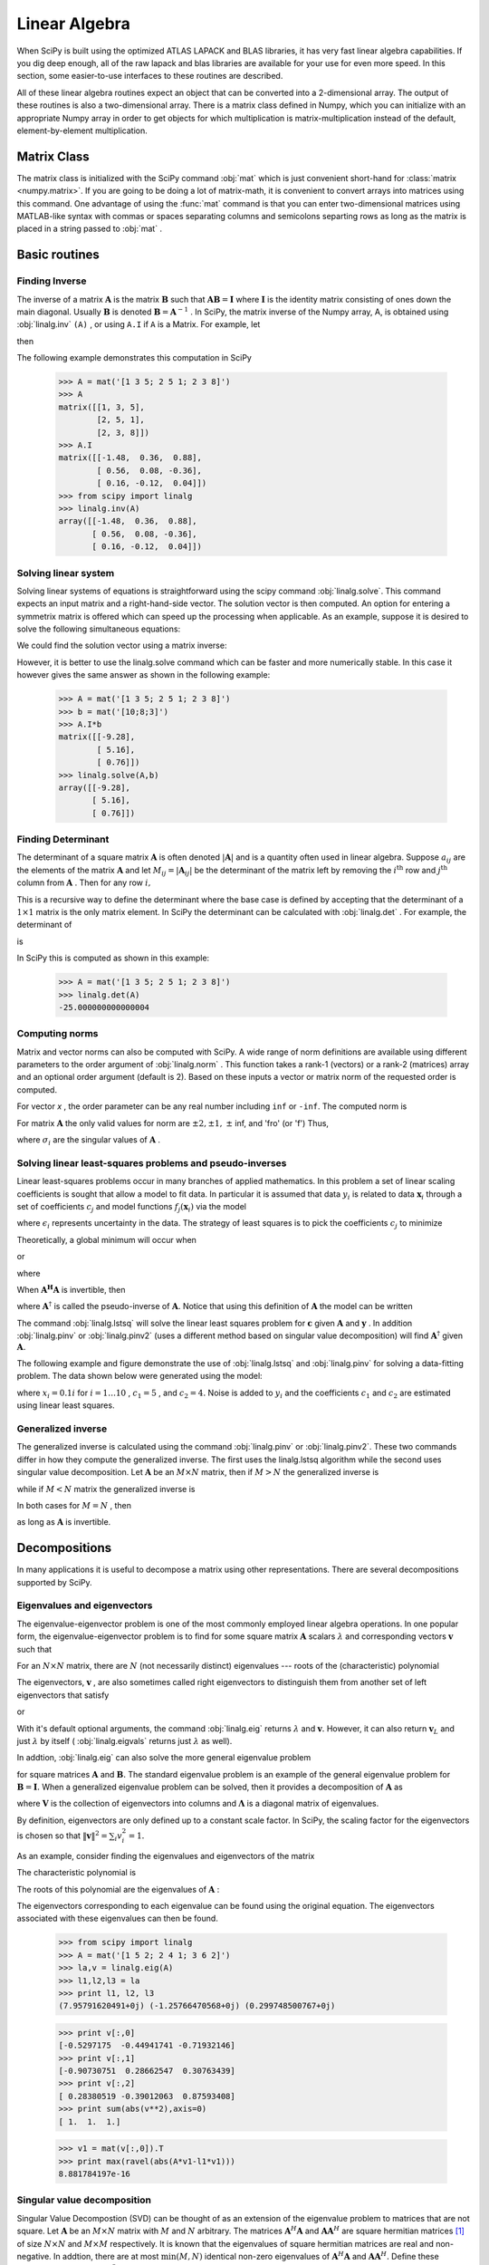 Linear Algebra
==============

.. sectionauthor:: Travis E. Oliphant

.. currentmodule: scipy

When SciPy is built using the optimized ATLAS LAPACK and BLAS
libraries, it has very fast linear algebra capabilities. If you dig
deep enough, all of the raw lapack and blas libraries are available
for your use for even more speed. In this section, some easier-to-use
interfaces to these routines are described.

All of these linear algebra routines expect an object that can be
converted into a 2-dimensional array. The output of these routines is
also a two-dimensional array. There is a matrix class defined in
Numpy, which you can initialize with an appropriate Numpy array in
order to get objects for which multiplication is matrix-multiplication
instead of the default, element-by-element multiplication.


Matrix Class
------------

The matrix class is initialized with the SciPy command :obj:`mat`
which is just convenient short-hand for :class:`matrix
<numpy.matrix>`. If you are going to be doing a lot of matrix-math, it
is convenient to convert arrays into matrices using this command. One
advantage of using the :func:`mat` command is that you can enter
two-dimensional matrices using MATLAB-like syntax with commas or
spaces separating columns and semicolons separting rows as long as the
matrix is placed in a string passed to :obj:`mat` .


Basic routines
--------------


Finding Inverse
^^^^^^^^^^^^^^^

The inverse of a matrix :math:`\mathbf{A}` is the matrix
:math:`\mathbf{B}` such that :math:`\mathbf{AB}=\mathbf{I}` where
:math:`\mathbf{I}` is the identity matrix consisting of ones down the
main diagonal.  Usually :math:`\mathbf{B}` is denoted
:math:`\mathbf{B}=\mathbf{A}^{-1}` . In SciPy, the matrix inverse of
the Numpy array, A, is obtained using :obj:`linalg.inv` ``(A)`` , or
using ``A.I`` if ``A`` is a Matrix. For example, let

.. math::
   :nowrap:

    \[ \mathbf{A=}\left[\begin{array}{ccc} 1 & 3 & 5\\ 2 & 5 & 1\\ 2 & 3 & 8\end{array}\right]\]

then

.. math::
   :nowrap:

    \[ \mathbf{A^{-1}=\frac{1}{25}\left[\begin{array}{ccc} -37 & 9 & 22\\ 14 & 2 & -9\\ 4 & -3 & 1\end{array}\right]=\left[\begin{array}{ccc} -1.48 & 0.36 & 0.88\\ 0.56 & 0.08 & -0.36\\ 0.16 & -0.12 & 0.04\end{array}\right].}\]

The following example demonstrates this computation in SciPy

    >>> A = mat('[1 3 5; 2 5 1; 2 3 8]')
    >>> A
    matrix([[1, 3, 5],
            [2, 5, 1],
            [2, 3, 8]])
    >>> A.I
    matrix([[-1.48,  0.36,  0.88],
            [ 0.56,  0.08, -0.36],
            [ 0.16, -0.12,  0.04]])
    >>> from scipy import linalg
    >>> linalg.inv(A)
    array([[-1.48,  0.36,  0.88],
           [ 0.56,  0.08, -0.36],
           [ 0.16, -0.12,  0.04]])
    
Solving linear system
^^^^^^^^^^^^^^^^^^^^^

Solving linear systems of equations is straightforward using the scipy
command :obj:`linalg.solve`. This command expects an input matrix and
a right-hand-side vector. The solution vector is then computed. An
option for entering a symmetrix matrix is offered which can speed up
the processing when applicable.  As an example, suppose it is desired
to solve the following simultaneous equations:

.. math::
   :nowrap:

    \begin{eqnarray*} x+3y+5z & = & 10\\ 2x+5y+z & = & 8\\ 2x+3y+8z & = & 3\end{eqnarray*}

We could find the solution vector using a matrix inverse:

.. math::
   :nowrap:

    \[ \left[\begin{array}{c} x\\ y\\ z\end{array}\right]=\left[\begin{array}{ccc} 1 & 3 & 5\\ 2 & 5 & 1\\ 2 & 3 & 8\end{array}\right]^{-1}\left[\begin{array}{c} 10\\ 8\\ 3\end{array}\right]=\frac{1}{25}\left[\begin{array}{c} -232\\ 129\\ 19\end{array}\right]=\left[\begin{array}{c} -9.28\\ 5.16\\ 0.76\end{array}\right].\]

However, it is better to use the linalg.solve command which can be
faster and more numerically stable. In this case it however gives the
same answer as shown in the following example:

    >>> A = mat('[1 3 5; 2 5 1; 2 3 8]')
    >>> b = mat('[10;8;3]')
    >>> A.I*b
    matrix([[-9.28],
            [ 5.16],
            [ 0.76]])
    >>> linalg.solve(A,b)
    array([[-9.28],
           [ 5.16],
           [ 0.76]])


Finding Determinant
^^^^^^^^^^^^^^^^^^^

The determinant of a square matrix :math:`\mathbf{A}` is often denoted
:math:`\left|\mathbf{A}\right|` and is a quantity often used in linear
algebra. Suppose :math:`a_{ij}` are the elements of the matrix
:math:`\mathbf{A}` and let :math:`M_{ij}=\left|\mathbf{A}_{ij}\right|`
be the determinant of the matrix left by removing the
:math:`i^{\textrm{th}}` row and :math:`j^{\textrm{th}}` column from
:math:`\mathbf{A}` . Then for any row :math:`i,`

.. math::
   :nowrap:

    \[ \left|\mathbf{A}\right|=\sum_{j}\left(-1\right)^{i+j}a_{ij}M_{ij}.\]

This is a recursive way to define the determinant where the base case
is defined by accepting that the determinant of a :math:`1\times1` matrix is the only matrix element. In SciPy the determinant can be
calculated with :obj:`linalg.det` . For example, the determinant of

.. math::
   :nowrap:

    \[ \mathbf{A=}\left[\begin{array}{ccc} 1 & 3 & 5\\ 2 & 5 & 1\\ 2 & 3 & 8\end{array}\right]\]

is

.. math::
   :nowrap:

    \begin{eqnarray*} \left|\mathbf{A}\right| & = & 1\left|\begin{array}{cc} 5 & 1\\ 3 & 8\end{array}\right|-3\left|\begin{array}{cc} 2 & 1\\ 2 & 8\end{array}\right|+5\left|\begin{array}{cc} 2 & 5\\ 2 & 3\end{array}\right|\\  & = & 1\left(5\cdot8-3\cdot1\right)-3\left(2\cdot8-2\cdot1\right)+5\left(2\cdot3-2\cdot5\right)=-25.\end{eqnarray*}

In SciPy this is computed as shown in this example:

    >>> A = mat('[1 3 5; 2 5 1; 2 3 8]')
    >>> linalg.det(A)
    -25.000000000000004


Computing norms
^^^^^^^^^^^^^^^

Matrix and vector norms can also be computed with SciPy. A wide range
of norm definitions are available using different parameters to the
order argument of :obj:`linalg.norm` . This function takes a rank-1
(vectors) or a rank-2 (matrices) array and an optional order argument
(default is 2). Based on these inputs a vector or matrix norm of the
requested order is computed.

For vector *x* , the order parameter can be any real number including
``inf`` or ``-inf``. The computed norm is

.. math::
   :nowrap:

    \[ \left\Vert \mathbf{x}\right\Vert =\left\{ \begin{array}{cc} \max\left|x_{i}\right| & \textrm{ord}=\textrm{inf}\\ \min\left|x_{i}\right| & \textrm{ord}=-\textrm{inf}\\ \left(\sum_{i}\left|x_{i}\right|^{\textrm{ord}}\right)^{1/\textrm{ord}} & \left|\textrm{ord}\right|<\infty.\end{array}\right.\]



For matrix :math:`\mathbf{A}` the only valid values for norm are :math:`\pm2,\pm1,` :math:`\pm` inf, and 'fro' (or 'f') Thus,

.. math::
   :nowrap:

    \[ \left\Vert \mathbf{A}\right\Vert =\left\{ \begin{array}{cc} \max_{i}\sum_{j}\left|a_{ij}\right| & \textrm{ord}=\textrm{inf}\\ \min_{i}\sum_{j}\left|a_{ij}\right| & \textrm{ord}=-\textrm{inf}\\ \max_{j}\sum_{i}\left|a_{ij}\right| & \textrm{ord}=1\\ \min_{j}\sum_{i}\left|a_{ij}\right| & \textrm{ord}=-1\\ \max\sigma_{i} & \textrm{ord}=2\\ \min\sigma_{i} & \textrm{ord}=-2\\ \sqrt{\textrm{trace}\left(\mathbf{A}^{H}\mathbf{A}\right)} & \textrm{ord}=\textrm{'fro'}\end{array}\right.\]

where :math:`\sigma_{i}` are the singular values of :math:`\mathbf{A}` .


Solving linear least-squares problems and pseudo-inverses
^^^^^^^^^^^^^^^^^^^^^^^^^^^^^^^^^^^^^^^^^^^^^^^^^^^^^^^^^

Linear least-squares problems occur in many branches of applied
mathematics. In this problem a set of linear scaling coefficients is
sought that allow a model to fit data. In particular it is assumed
that data :math:`y_{i}` is related to data :math:`\mathbf{x}_{i}`
through a set of coefficients :math:`c_{j}` and model functions
:math:`f_{j}\left(\mathbf{x}_{i}\right)` via the model

.. math::
   :nowrap:

    \[ y_{i}=\sum_{j}c_{j}f_{j}\left(\mathbf{x}_{i}\right)+\epsilon_{i}\]

where :math:`\epsilon_{i}` represents uncertainty in the data. The
strategy of least squares is to pick the coefficients :math:`c_{j}` to
minimize

.. math::
   :nowrap:

    \[ J\left(\mathbf{c}\right)=\sum_{i}\left|y_{i}-\sum_{j}c_{j}f_{j}\left(x_{i}\right)\right|^{2}.\]



Theoretically, a global minimum will occur when

.. math::
   :nowrap:

    \[ \frac{\partial J}{\partial c_{n}^{*}}=0=\sum_{i}\left(y_{i}-\sum_{j}c_{j}f_{j}\left(x_{i}\right)\right)\left(-f_{n}^{*}\left(x_{i}\right)\right)\]

or

.. math::
   :nowrap:

    \begin{eqnarray*} \sum_{j}c_{j}\sum_{i}f_{j}\left(x_{i}\right)f_{n}^{*}\left(x_{i}\right) & = & \sum_{i}y_{i}f_{n}^{*}\left(x_{i}\right)\\ \mathbf{A}^{H}\mathbf{Ac} & = & \mathbf{A}^{H}\mathbf{y}\end{eqnarray*}

where

.. math::
   :nowrap:

    \[ \left\{ \mathbf{A}\right\} _{ij}=f_{j}\left(x_{i}\right).\]

When :math:`\mathbf{A^{H}A}` is invertible, then

.. math::
   :nowrap:

    \[ \mathbf{c}=\left(\mathbf{A}^{H}\mathbf{A}\right)^{-1}\mathbf{A}^{H}\mathbf{y}=\mathbf{A}^{\dagger}\mathbf{y}\]

where :math:`\mathbf{A}^{\dagger}` is called the pseudo-inverse of
:math:`\mathbf{A}.` Notice that using this definition of
:math:`\mathbf{A}` the model can be written

.. math::
   :nowrap:

    \[ \mathbf{y}=\mathbf{Ac}+\boldsymbol{\epsilon}.\]

The command :obj:`linalg.lstsq` will solve the linear least squares
problem for :math:`\mathbf{c}` given :math:`\mathbf{A}` and
:math:`\mathbf{y}` . In addition :obj:`linalg.pinv` or
:obj:`linalg.pinv2` (uses a different method based on singular value
decomposition) will find :math:`\mathbf{A}^{\dagger}` given
:math:`\mathbf{A}.`

The following example and figure demonstrate the use of
:obj:`linalg.lstsq` and :obj:`linalg.pinv` for solving a data-fitting
problem. The data shown below were generated using the model:

.. math::
   :nowrap:

    \[ y_{i}=c_{1}e^{-x_{i}}+c_{2}x_{i}\]

where :math:`x_{i}=0.1i` for :math:`i=1\ldots10` , :math:`c_{1}=5` ,
and :math:`c_{2}=4.` Noise is added to :math:`y_{i}` and the
coefficients :math:`c_{1}` and :math:`c_{2}` are estimated using
linear least squares.

.. plot::

   >>> from numpy import *
   >>> from scipy import linalg
   >>> import matplotlib.pyplot as plt

   >>> c1,c2= 5.0,2.0
   >>> i = r_[1:11]
   >>> xi = 0.1*i
   >>> yi = c1*exp(-xi)+c2*xi
   >>> zi = yi + 0.05*max(yi)*random.randn(len(yi))

   >>> A = c_[exp(-xi)[:,newaxis],xi[:,newaxis]]
   >>> c,resid,rank,sigma = linalg.lstsq(A,zi)

   >>> xi2 = r_[0.1:1.0:100j]
   >>> yi2 = c[0]*exp(-xi2) + c[1]*xi2

   >>> plt.plot(xi,zi,'x',xi2,yi2)
   >>> plt.axis([0,1.1,3.0,5.5])
   >>> plt.xlabel('$x_i$')
   >>> plt.title('Data fitting with linalg.lstsq')
   >>> plt.show()

..   :caption: Example of linear least-squares fit

Generalized inverse
^^^^^^^^^^^^^^^^^^^

The generalized inverse is calculated using the command
:obj:`linalg.pinv` or :obj:`linalg.pinv2`. These two commands differ
in how they compute the generalized inverse.  The first uses the
linalg.lstsq algorithm while the second uses singular value
decomposition. Let :math:`\mathbf{A}` be an :math:`M\times N` matrix,
then if :math:`M>N` the generalized inverse is

.. math::
   :nowrap:

    \[ \mathbf{A}^{\dagger}=\left(\mathbf{A}^{H}\mathbf{A}\right)^{-1}\mathbf{A}^{H}\]

while if :math:`M<N` matrix the generalized inverse is

.. math::
   :nowrap:

    \[ \mathbf{A}^{\#}=\mathbf{A}^{H}\left(\mathbf{A}\mathbf{A}^{H}\right)^{-1}.\]

In both cases for :math:`M=N` , then

.. math::
   :nowrap:

    \[ \mathbf{A}^{\dagger}=\mathbf{A}^{\#}=\mathbf{A}^{-1}\]

as long as :math:`\mathbf{A}` is invertible.


Decompositions
--------------

In many applications it is useful to decompose a matrix using other
representations. There are several decompositions supported by SciPy.


Eigenvalues and eigenvectors
^^^^^^^^^^^^^^^^^^^^^^^^^^^^

The eigenvalue-eigenvector problem is one of the most commonly
employed linear algebra operations. In one popular form, the
eigenvalue-eigenvector problem is to find for some square matrix
:math:`\mathbf{A}` scalars :math:`\lambda` and corresponding vectors
:math:`\mathbf{v}` such that

.. math::
   :nowrap:

    \[ \mathbf{Av}=\lambda\mathbf{v}.\]

For an :math:`N\times N` matrix, there are :math:`N` (not necessarily
distinct) eigenvalues --- roots of the (characteristic) polynomial

.. math::
   :nowrap:

    \[ \left|\mathbf{A}-\lambda\mathbf{I}\right|=0.\]

The eigenvectors, :math:`\mathbf{v}` , are also sometimes called right
eigenvectors to distinguish them from another set of left eigenvectors
that satisfy

.. math::
   :nowrap:

    \[ \mathbf{v}_{L}^{H}\mathbf{A}=\lambda\mathbf{v}_{L}^{H}\]

or

.. math::
   :nowrap:

    \[ \mathbf{A}^{H}\mathbf{v}_{L}=\lambda^{*}\mathbf{v}_{L}.\]

With it's default optional arguments, the command :obj:`linalg.eig`
returns :math:`\lambda` and :math:`\mathbf{v}.` However, it can also
return :math:`\mathbf{v}_{L}` and just :math:`\lambda` by itself (
:obj:`linalg.eigvals` returns just :math:`\lambda` as well).

In addtion, :obj:`linalg.eig` can also solve the more general eigenvalue problem

.. math::
   :nowrap:

    \begin{eqnarray*} \mathbf{Av} & = & \lambda\mathbf{Bv}\\ \mathbf{A}^{H}\mathbf{v}_{L} & = & \lambda^{*}\mathbf{B}^{H}\mathbf{v}_{L}\end{eqnarray*}

for square matrices :math:`\mathbf{A}` and :math:`\mathbf{B}.` The
standard eigenvalue problem is an example of the general eigenvalue
problem for :math:`\mathbf{B}=\mathbf{I}.` When a generalized
eigenvalue problem can be solved, then it provides a decomposition of
:math:`\mathbf{A}` as

.. math::
   :nowrap:

    \[ \mathbf{A}=\mathbf{BV}\boldsymbol{\Lambda}\mathbf{V}^{-1}\]

where :math:`\mathbf{V}` is the collection of eigenvectors into
columns and :math:`\boldsymbol{\Lambda}` is a diagonal matrix of
eigenvalues.

By definition, eigenvectors are only defined up to a constant scale
factor. In SciPy, the scaling factor for the eigenvectors is chosen so
that :math:`\left\Vert \mathbf{v}\right\Vert
^{2}=\sum_{i}v_{i}^{2}=1.`

As an example, consider finding the eigenvalues and eigenvectors of
the matrix

.. math::
   :nowrap:

    \[ \mathbf{A}=\left[\begin{array}{ccc} 1 & 5 & 2\\ 2 & 4 & 1\\ 3 & 6 & 2\end{array}\right].\]

The characteristic polynomial is

.. math::
   :nowrap:

    \begin{eqnarray*} \left|\mathbf{A}-\lambda\mathbf{I}\right| & = & \left(1-\lambda\right)\left[\left(4-\lambda\right)\left(2-\lambda\right)-6\right]-\\  &  & 5\left[2\left(2-\lambda\right)-3\right]+2\left[12-3\left(4-\lambda\right)\right]\\  & = & -\lambda^{3}+7\lambda^{2}+8\lambda-3.\end{eqnarray*}

The roots of this polynomial are the eigenvalues of :math:`\mathbf{A}` :

.. math::
   :nowrap:

    \begin{eqnarray*} \lambda_{1} & = & 7.9579\\ \lambda_{2} & = & -1.2577\\ \lambda_{3} & = & 0.2997.\end{eqnarray*}

The eigenvectors corresponding to each eigenvalue can be found using
the original equation. The eigenvectors associated with these
eigenvalues can then be found.

    >>> from scipy import linalg
    >>> A = mat('[1 5 2; 2 4 1; 3 6 2]')
    >>> la,v = linalg.eig(A)
    >>> l1,l2,l3 = la
    >>> print l1, l2, l3
    (7.95791620491+0j) (-1.25766470568+0j) (0.299748500767+0j)
    
    >>> print v[:,0]
    [-0.5297175  -0.44941741 -0.71932146]
    >>> print v[:,1]
    [-0.90730751  0.28662547  0.30763439]
    >>> print v[:,2]
    [ 0.28380519 -0.39012063  0.87593408]
    >>> print sum(abs(v**2),axis=0)
    [ 1.  1.  1.]
    
    >>> v1 = mat(v[:,0]).T
    >>> print max(ravel(abs(A*v1-l1*v1)))
    8.881784197e-16


Singular value decomposition
^^^^^^^^^^^^^^^^^^^^^^^^^^^^

Singular Value Decompostion (SVD) can be thought of as an extension of
the eigenvalue problem to matrices that are not square. Let
:math:`\mathbf{A}` be an :math:`M\times N` matrix with :math:`M` and
:math:`N` arbitrary. The matrices :math:`\mathbf{A}^{H}\mathbf{A}` and
:math:`\mathbf{A}\mathbf{A}^{H}` are square hermitian matrices [#]_ of
size :math:`N\times N` and :math:`M\times M` respectively. It is known
that the eigenvalues of square hermitian matrices are real and
non-negative. In addtion, there are at most
:math:`\min\left(M,N\right)` identical non-zero eigenvalues of
:math:`\mathbf{A}^{H}\mathbf{A}` and :math:`\mathbf{A}\mathbf{A}^{H}.`
Define these positive eigenvalues as :math:`\sigma_{i}^{2}.` The
square-root of these are called singular values of :math:`\mathbf{A}.`
The eigenvectors of :math:`\mathbf{A}^{H}\mathbf{A}` are collected by
columns into an :math:`N\times N` unitary [#]_ matrix
:math:`\mathbf{V}` while the eigenvectors of
:math:`\mathbf{A}\mathbf{A}^{H}` are collected by columns in the
unitary matrix :math:`\mathbf{U}` , the singular values are collected
in an :math:`M\times N` zero matrix
:math:`\mathbf{\boldsymbol{\Sigma}}` with main diagonal entries set to
the singular values. Then

.. math::
   :nowrap:

    \[ \mathbf{A=U}\boldsymbol{\Sigma}\mathbf{V}^{H}\]

is the singular-value decomposition of :math:`\mathbf{A}.` Every
matrix has a singular value decomposition. Sometimes, the singular
values are called the spectrum of :math:`\mathbf{A}.` The command
:obj:`linalg.svd` will return :math:`\mathbf{U}` ,
:math:`\mathbf{V}^{H}` , and :math:`\sigma_{i}` as an array of the
singular values. To obtain the matrix :math:`\mathbf{\Sigma}` use
:obj:`linalg.diagsvd`. The following example illustrates the use of
:obj:`linalg.svd` .

    >>> A = mat('[1 3 2; 1 2 3]')
    >>> M,N = A.shape
    >>> U,s,Vh = linalg.svd(A)
    >>> Sig = mat(linalg.diagsvd(s,M,N))
    >>> U, Vh = mat(U), mat(Vh)
    >>> print U
    [[-0.70710678 -0.70710678]
     [-0.70710678  0.70710678]]
    >>> print Sig
    [[ 5.19615242  0.          0.        ]
     [ 0.          1.          0.        ]]
    >>> print Vh
    [[ -2.72165527e-01  -6.80413817e-01  -6.80413817e-01]
     [ -6.18652536e-16  -7.07106781e-01   7.07106781e-01]
     [ -9.62250449e-01   1.92450090e-01   1.92450090e-01]]
    
    >>> print A
    [[1 3 2]
     [1 2 3]]
    >>> print U*Sig*Vh
    [[ 1.  3.  2.]
     [ 1.  2.  3.]]

.. [#] A hermitian matrix :math:`\mathbf{D}` satisfies :math:`\mathbf{D}^{H}=\mathbf{D}.`

.. [#] A unitary matrix :math:`\mathbf{D}` satisfies :math:`\mathbf{D}^{H}\mathbf{D}=\mathbf{I}=\mathbf{D}\mathbf{D}^{H}` so that :math:`\mathbf{D}^{-1}=\mathbf{D}^{H}.`


LU decomposition
^^^^^^^^^^^^^^^^

The LU decompostion finds a representation for the :math:`M\times N` matrix :math:`\mathbf{A}` as

.. math::
   :nowrap:

    \[ \mathbf{A}=\mathbf{PLU}\]

where :math:`\mathbf{P}` is an :math:`M\times M` permutation matrix (a
permutation of the rows of the identity matrix), :math:`\mathbf{L}` is
in :math:`M\times K` lower triangular or trapezoidal matrix (
:math:`K=\min\left(M,N\right)` ) with unit-diagonal, and
:math:`\mathbf{U}` is an upper triangular or trapezoidal matrix. The
SciPy command for this decomposition is :obj:`linalg.lu` .

Such a decomposition is often useful for solving many simultaneous
equations where the left-hand-side does not change but the right hand
side does. For example, suppose we are going to solve

.. math::
   :nowrap:

    \[ \mathbf{A}\mathbf{x}_{i}=\mathbf{b}_{i}\]

for many different :math:`\mathbf{b}_{i}` . The LU decomposition allows this to be written as

.. math::
   :nowrap:

    \[ \mathbf{PLUx}_{i}=\mathbf{b}_{i}.\]

Because :math:`\mathbf{L}` is lower-triangular, the equation can be
solved for :math:`\mathbf{U}\mathbf{x}_{i}` and finally
:math:`\mathbf{x}_{i}` very rapidly using forward- and
back-substitution. An initial time spent factoring :math:`\mathbf{A}`
allows for very rapid solution of similar systems of equations in the
future. If the intent for performing LU decomposition is for solving
linear systems then the command :obj:`linalg.lu_factor` should be used
followed by repeated applications of the command
:obj:`linalg.lu_solve` to solve the system for each new
right-hand-side.


Cholesky decomposition
^^^^^^^^^^^^^^^^^^^^^^

Cholesky decomposition is a special case of LU decomposition
applicable to Hermitian positive definite matrices. When
:math:`\mathbf{A}=\mathbf{A}^{H}` and
:math:`\mathbf{x}^{H}\mathbf{Ax}\geq0` for all :math:`\mathbf{x}` ,
then decompositions of :math:`\mathbf{A}` can be found so that

.. math::
   :nowrap:

    \begin{eqnarray*} \mathbf{A} & = & \mathbf{U}^{H}\mathbf{U}\\ \mathbf{A} & = & \mathbf{L}\mathbf{L}^{H}\end{eqnarray*}

where :math:`\mathbf{L}` is lower-triangular and :math:`\mathbf{U}` is
upper triangular. Notice that :math:`\mathbf{L}=\mathbf{U}^{H}.` The
command :obj:`linagl.cholesky` computes the cholesky
factorization. For using cholesky factorization to solve systems of
equations there are also :obj:`linalg.cho_factor` and
:obj:`linalg.cho_solve` routines that work similarly to their LU
decomposition counterparts.


QR decomposition
^^^^^^^^^^^^^^^^

The QR decomposition (sometimes called a polar decomposition) works
for any :math:`M\times N` array and finds an :math:`M\times M` unitary
matrix :math:`\mathbf{Q}` and an :math:`M\times N` upper-trapezoidal
matrix :math:`\mathbf{R}` such that

.. math::
   :nowrap:

    \[ \mathbf{A=QR}.\]

Notice that if the SVD of :math:`\mathbf{A}` is known then the QR decomposition can be found

.. math::
   :nowrap:

    \[ \mathbf{A}=\mathbf{U}\boldsymbol{\Sigma}\mathbf{V}^{H}=\mathbf{QR}\]

implies that :math:`\mathbf{Q}=\mathbf{U}` and
:math:`\mathbf{R}=\boldsymbol{\Sigma}\mathbf{V}^{H}.` Note, however,
that in SciPy independent algorithms are used to find QR and SVD
decompositions. The command for QR decomposition is :obj:`linalg.qr` .


Schur decomposition
^^^^^^^^^^^^^^^^^^^

For a square :math:`N\times N` matrix, :math:`\mathbf{A}` , the Schur
decomposition finds (not-necessarily unique) matrices
:math:`\mathbf{T}` and :math:`\mathbf{Z}` such that

.. math::
   :nowrap:

    \[ \mathbf{A}=\mathbf{ZT}\mathbf{Z}^{H}\]

where :math:`\mathbf{Z}` is a unitary matrix and :math:`\mathbf{T}` is
either upper-triangular or quasi-upper triangular depending on whether
or not a real schur form or complex schur form is requested.  For a
real schur form both :math:`\mathbf{T}` and :math:`\mathbf{Z}` are
real-valued when :math:`\mathbf{A}` is real-valued. When
:math:`\mathbf{A}` is a real-valued matrix the real schur form is only
quasi-upper triangular because :math:`2\times2` blocks extrude from
the main diagonal corresponding to any complex- valued
eigenvalues. The command :obj:`linalg.schur` finds the Schur
decomposition while the command :obj:`linalg.rsf2csf` converts
:math:`\mathbf{T}` and :math:`\mathbf{Z}` from a real Schur form to a
complex Schur form. The Schur form is especially useful in calculating
functions of matrices.

The following example illustrates the schur decomposition:

    >>> from scipy import linalg
    >>> A = mat('[1 3 2; 1 4 5; 2 3 6]')
    >>> T,Z = linalg.schur(A)
    >>> T1,Z1 = linalg.schur(A,'complex')
    >>> T2,Z2 = linalg.rsf2csf(T,Z)
    >>> print T
    [[ 9.90012467  1.78947961 -0.65498528]
     [ 0.          0.54993766 -1.57754789]
     [ 0.          0.51260928  0.54993766]]
    >>> print T2
    [[ 9.90012467 +0.00000000e+00j -0.32436598 +1.55463542e+00j
      -0.88619748 +5.69027615e-01j]
     [ 0.00000000 +0.00000000e+00j  0.54993766 +8.99258408e-01j
       1.06493862 +1.37016050e-17j]
     [ 0.00000000 +0.00000000e+00j  0.00000000 +0.00000000e+00j
       0.54993766 -8.99258408e-01j]]
    >>> print abs(T1-T2) # different
    [[  1.24357637e-14   2.09205364e+00   6.56028192e-01]
     [  0.00000000e+00   4.00296604e-16   1.83223097e+00]
     [  0.00000000e+00   0.00000000e+00   4.57756680e-16]]
    >>> print abs(Z1-Z2) # different
    [[ 0.06833781  1.10591375  0.23662249]
     [ 0.11857169  0.5585604   0.29617525]
     [ 0.12624999  0.75656818  0.22975038]]
    >>> T,Z,T1,Z1,T2,Z2 = map(mat,(T,Z,T1,Z1,T2,Z2))
    >>> print abs(A-Z*T*Z.H) # same
    [[  1.11022302e-16   4.44089210e-16   4.44089210e-16]
     [  4.44089210e-16   1.33226763e-15   8.88178420e-16]
     [  8.88178420e-16   4.44089210e-16   2.66453526e-15]]
    >>> print abs(A-Z1*T1*Z1.H) # same
    [[  1.00043248e-15   2.22301403e-15   5.55749485e-15]
     [  2.88899660e-15   8.44927041e-15   9.77322008e-15]
     [  3.11291538e-15   1.15463228e-14   1.15464861e-14]]
    >>> print abs(A-Z2*T2*Z2.H) # same
    [[  3.34058710e-16   8.88611201e-16   4.18773089e-18]
     [  1.48694940e-16   8.95109973e-16   8.92966151e-16]
     [  1.33228956e-15   1.33582317e-15   3.55373104e-15]]

Matrix Functions
----------------

Consider the function :math:`f\left(x\right)` with Taylor series expansion

.. math::
   :nowrap:

    \[ f\left(x\right)=\sum_{k=0}^{\infty}\frac{f^{\left(k\right)}\left(0\right)}{k!}x^{k}.\]

A matrix function can be defined using this Taylor series for the
square matrix :math:`\mathbf{A}` as

.. math::
   :nowrap:

    \[ f\left(\mathbf{A}\right)=\sum_{k=0}^{\infty}\frac{f^{\left(k\right)}\left(0\right)}{k!}\mathbf{A}^{k}.\]

While, this serves as a useful representation of a matrix function, it
is rarely the best way to calculate a matrix function.


Exponential and logarithm functions
^^^^^^^^^^^^^^^^^^^^^^^^^^^^^^^^^^^

The matrix exponential is one of the more common matrix functions. It
can be defined for square matrices as

.. math::
   :nowrap:

    \[ e^{\mathbf{A}}=\sum_{k=0}^{\infty}\frac{1}{k!}\mathbf{A}^{k}.\]

The command :obj:`linalg.expm3` uses this Taylor series definition to compute the matrix exponential.
Due to poor convergence properties it is not often used.

Another method to compute the matrix exponential is to find an
eigenvalue decomposition of :math:`\mathbf{A}` :

.. math::
   :nowrap:

    \[ \mathbf{A}=\mathbf{V}\boldsymbol{\Lambda}\mathbf{V}^{-1}\]

and note that

.. math::
   :nowrap:

    \[ e^{\mathbf{A}}=\mathbf{V}e^{\boldsymbol{\Lambda}}\mathbf{V}^{-1}\]

where the matrix exponential of the diagonal matrix :math:`\boldsymbol{\Lambda}` is just the exponential of its elements. This method is implemented in :obj:`linalg.expm2` .

The preferred method for implementing the matrix exponential is to use
scaling and a Padé approximation for :math:`e^{x}` . This algorithm is
implemented as :obj:`linalg.expm` .

The inverse of the matrix exponential is the matrix logarithm defined
as the inverse of the matrix exponential.

.. math::
   :nowrap:

    \[ \mathbf{A}\equiv\exp\left(\log\left(\mathbf{A}\right)\right).\]

The matrix logarithm can be obtained with :obj:`linalg.logm` .


Trigonometric functions
^^^^^^^^^^^^^^^^^^^^^^^

The trigonometric functions :math:`\sin` , :math:`\cos` , and
:math:`\tan` are implemented for matrices in :func:`linalg.sinm`,
:func:`linalg.cosm`, and :obj:`linalg.tanm` respectively. The matrix
sin and cosine can be defined using Euler's identity as

.. math::
   :nowrap:

    \begin{eqnarray*} \sin\left(\mathbf{A}\right) & = & \frac{e^{j\mathbf{A}}-e^{-j\mathbf{A}}}{2j}\\ \cos\left(\mathbf{A}\right) & = & \frac{e^{j\mathbf{A}}+e^{-j\mathbf{A}}}{2}.\end{eqnarray*}

The tangent is

.. math::
   :nowrap:

    \[ \tan\left(x\right)=\frac{\sin\left(x\right)}{\cos\left(x\right)}=\left[\cos\left(x\right)\right]^{-1}\sin\left(x\right)\]

and so the matrix tangent is defined as

.. math::
   :nowrap:

    \[ \left[\cos\left(\mathbf{A}\right)\right]^{-1}\sin\left(\mathbf{A}\right).\]




Hyperbolic trigonometric functions
^^^^^^^^^^^^^^^^^^^^^^^^^^^^^^^^^^

The hyperbolic trigonemetric functions :math:`\sinh` , :math:`\cosh` ,
and :math:`\tanh` can also be defined for matrices using the familiar
definitions:

.. math::
   :nowrap:

    \begin{eqnarray*} \sinh\left(\mathbf{A}\right) & = & \frac{e^{\mathbf{A}}-e^{-\mathbf{A}}}{2}\\ \cosh\left(\mathbf{A}\right) & = & \frac{e^{\mathbf{A}}+e^{-\mathbf{A}}}{2}\\ \tanh\left(\mathbf{A}\right) & = & \left[\cosh\left(\mathbf{A}\right)\right]^{-1}\sinh\left(\mathbf{A}\right).\end{eqnarray*}

These matrix functions can be found using :obj:`linalg.sinhm`,
:obj:`linalg.coshm` , and :obj:`linalg.tanhm`.


Arbitrary function
^^^^^^^^^^^^^^^^^^

Finally, any arbitrary function that takes one complex number and
returns a complex number can be called as a matrix function using the
command :obj:`linalg.funm`. This command takes the matrix and an
arbitrary Python function. It then implements an algorithm from Golub
and Van Loan's book "Matrix Computations "to compute function applied
to the matrix using a Schur decomposition.  Note that *the function
needs to accept complex numbers* as input in order to work with this
algorithm. For example the following code computes the zeroth-order
Bessel function applied to a matrix.

    >>> from scipy import special, random, linalg
    >>> A = random.rand(3,3)
    >>> B = linalg.funm(A,lambda x: special.jv(0,x))
    >>> print A
    [[ 0.72578091  0.34105276  0.79570345]
     [ 0.65767207  0.73855618  0.541453  ]
     [ 0.78397086  0.68043507  0.4837898 ]]
    >>> print B
    [[ 0.72599893 -0.20545711 -0.22721101]
     [-0.27426769  0.77255139 -0.23422637]
     [-0.27612103 -0.21754832  0.7556849 ]]
    >>> print linalg.eigvals(A)
    [ 1.91262611+0.j  0.21846476+0.j -0.18296399+0.j]
    >>> print special.jv(0, linalg.eigvals(A))
    [ 0.27448286+0.j  0.98810383+0.j  0.99164854+0.j]
    >>> print linalg.eigvals(B)
    [ 0.27448286+0.j  0.98810383+0.j  0.99164854+0.j]

Note how, by virtue of how matrix analytic functions are defined,
the Bessel function has acted on the matrix eigenvalues.


Special matrices
----------------

SciPy and NumPy provide several functions for creating special matrices
that are frequently used in engineering and science.

====================  =========================  =========================================================
Type                  Function                   Description
====================  =========================  =========================================================
block diagonal        `scipy.linalg.block_diag`  Create a block diagonal matrix from the provided arrays.
--------------------  -------------------------  ---------------------------------------------------------
circulant             `scipy.linalg.circulant`   Construct a circulant matrix.
--------------------  -------------------------  ---------------------------------------------------------
companion             `scipy.linalg.companion`   Create a companion matrix.
--------------------  -------------------------  ---------------------------------------------------------
Hadamard              `scipy.linalg.hadamard`    Construct a Hadamard matrix.
--------------------  -------------------------  ---------------------------------------------------------
Hankel                `scipy.linalg.hankel`      Construct a Hankel matrix.
--------------------  -------------------------  ---------------------------------------------------------
Hilbert               `scipy.linalg.hilbert`     Construct a Hilbert matrix.
--------------------  -------------------------  ---------------------------------------------------------
Invert Hilbert        `scipy.linalg.invhilbert`  Construct the inverse of a Hilbert matrix.
--------------------  -------------------------  ---------------------------------------------------------
Leslie                `scipy.linalg.leslie`      Create a Leslie matrix.
--------------------  -------------------------  ---------------------------------------------------------
Toeplitz              `scipy.linalg.toeplitz`    Construct a Toeplitz matrix.
--------------------  -------------------------  ---------------------------------------------------------
Van der Monde         `numpy.vander`             Generate a Van der Monde matrix.
====================  =========================  =========================================================


For examples of the use of these functions, see their respective docstrings.